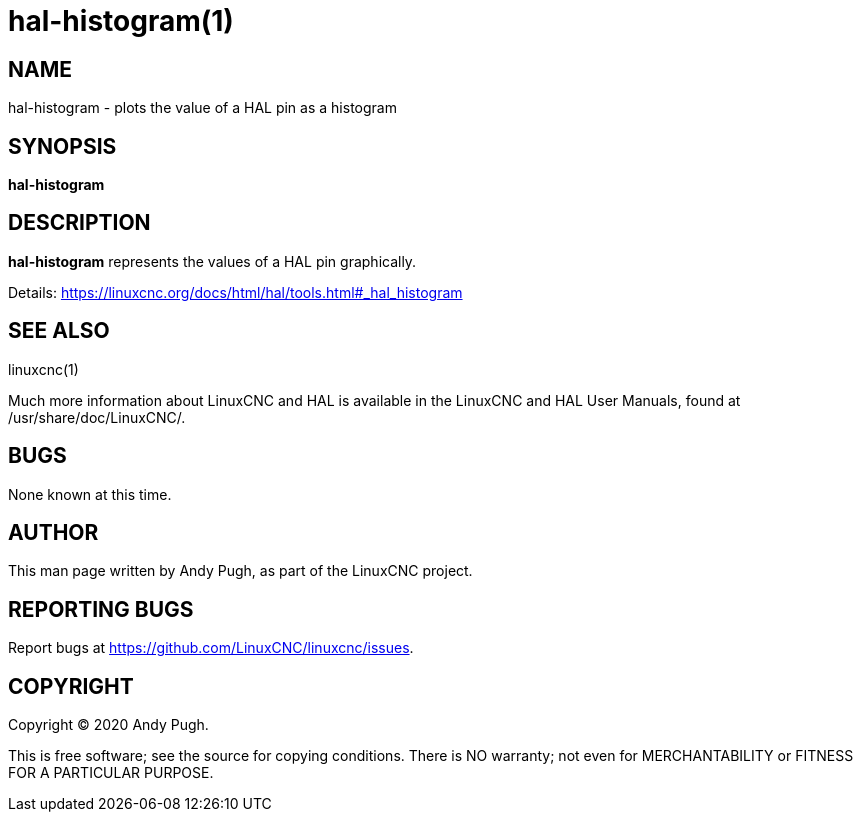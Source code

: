 = hal-histogram(1)

== NAME

hal-histogram - plots the value of a HAL pin as a histogram

== SYNOPSIS

*hal-histogram*

== DESCRIPTION

*hal-histogram* represents the values of a HAL pin graphically.

Details: https://linuxcnc.org/docs/html/hal/tools.html#_hal_histogram

== SEE ALSO

linuxcnc(1)

Much more information about LinuxCNC and HAL is available in the
LinuxCNC and HAL User Manuals, found at /usr/share/doc/LinuxCNC/.

== BUGS

None known at this time.

== AUTHOR

This man page written by Andy Pugh, as part of the LinuxCNC project.

== REPORTING BUGS

Report bugs at https://github.com/LinuxCNC/linuxcnc/issues.

== COPYRIGHT

Copyright © 2020 Andy Pugh.

This is free software; see the source for copying conditions. There is
NO warranty; not even for MERCHANTABILITY or FITNESS FOR A PARTICULAR
PURPOSE.
